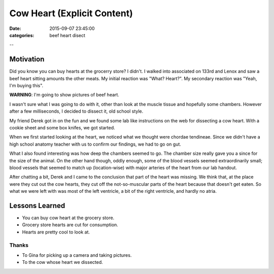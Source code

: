Cow Heart (Explicit Content)
############################

:date: 2015-09-07 23:45:00
:categories: beef heart disect

--

Motivation
==========

Did you know you can buy hearts at the grocerry store? I didn't. I walked into
associated on 133rd and Lenox and saw a beef heart sitting amounts the other
meats. My initial reaction was "What? Heart?". My secondary reaction was 
"Yeah, I'm buying this".

**WARNING**: I'm going to show pictures of beef heart.

.. image:: /legacy/2015-09-07-Cow-Heart/wrapped.jpg

I wasn't sure what I was going to do with it, other than look at the muscle
tissue and hopefully some chambers. However after a few milliseconds, 
I decided to dissect it, old school style.

My friend Derek got in on the fun and we found some lab like instructions on
the web for dissecting a cow heart. With a cookie sheet and some box knifes, 
we got started.

.. image:: /legacy/2015-09-07-Cow-Heart/starting.jpg

When we first started looking at the heart, we noticed what we thought 
were chordae tendineae. Since we didn't have a high school anatomy teacher
with us to confirm our findings, we had to go on gut.

.. image:: /legacy/2015-09-07-Cow-Heart/hands-off-heart.jpg
.. image:: /legacy/2015-09-07-Cow-Heart/chordae-tendineae.jpg

What I also found interesting was how deep the chambers seemed to go.
The chamber size really gave you a since for the size of the animal.
On the other hand though, oddly enough, some of the blood vessels 
seemed extraordinarily small; blood vessels that seemed to match up
(location-wise) with major arteries of the heart from our lab handout.

.. image:: /legacy/2015-09-07-Cow-Heart/thumbing.jpg

After chatting a bit, Derek and I came to the conclusion that part of 
the heart was missing. We think that, at the place were they cut out the
cow hearts, they cut off the not-so-muscular parts of the heart because
that doesn't get eaten. So what we were left with was most of the left
ventricle, a bit of the right ventricle, and hardly no atria.

.. image:: /legacy/2015-09-07-Cow-Heart/open-heart.jpg

Lessons Learned
===============

- You can buy cow heart at the grocery store.
- Grocery store hearts are cut for consumption.
- Hearts are pretty cool to look at.

Thanks
------

- To Gina for picking up a camera and taking pictures.
- To the cow whose heart we dissected.

